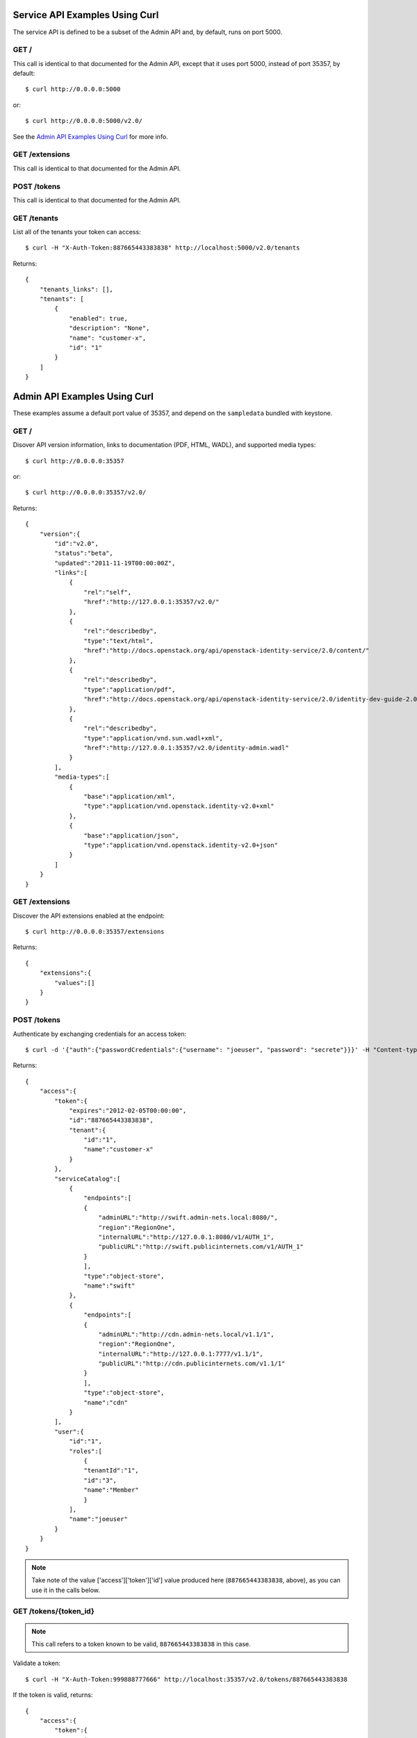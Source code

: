 ..
      Copyright 2011-2012 OpenStack, LLC
      All Rights Reserved.

      Licensed under the Apache License, Version 2.0 (the "License"); you may
      not use this file except in compliance with the License. You may obtain
      a copy of the License at

          http://www.apache.org/licenses/LICENSE-2.0

      Unless required by applicable law or agreed to in writing, software
      distributed under the License is distributed on an "AS IS" BASIS, WITHOUT
      WARRANTIES OR CONDITIONS OF ANY KIND, either express or implied. See the
      License for the specific language governing permissions and limitations
      under the License.


===============================
Service API Examples Using Curl
===============================

The service API is defined to be a subset of the Admin API and, by
default, runs on port 5000.

GET /
=====

This call is identical to that documented for the Admin API, except
that it uses port 5000, instead of port 35357, by default::

    $ curl http://0.0.0.0:5000

or::

    $ curl http://0.0.0.0:5000/v2.0/

See the `Admin API Examples Using Curl`_ for more info.

.. _`Admin API Examples Using Curl`: adminAPI_curl_examples.html

GET /extensions
===============

This call is identical to that documented for the Admin API.

POST /tokens
============

This call is identical to that documented for the Admin API.

GET /tenants
============

List all of the tenants your token can access::

    $ curl -H "X-Auth-Token:887665443383838" http://localhost:5000/v2.0/tenants

Returns::

    {
        "tenants_links": [],
        "tenants": [
            {
                "enabled": true,
                "description": "None",
                "name": "customer-x",
                "id": "1"
            }
        ]
    }

=============================
Admin API Examples Using Curl
=============================

These examples assume a default port value of 35357, and depend on the
``sampledata`` bundled with keystone.

GET /
=====

Disover API version information, links to documentation (PDF, HTML, WADL),
and supported media types::

    $ curl http://0.0.0.0:35357

or::

    $ curl http://0.0.0.0:35357/v2.0/

Returns::

    {
        "version":{
            "id":"v2.0",
            "status":"beta",
            "updated":"2011-11-19T00:00:00Z",
            "links":[
                {
                    "rel":"self",
                    "href":"http://127.0.0.1:35357/v2.0/"
                },
                {
                    "rel":"describedby",
                    "type":"text/html",
                    "href":"http://docs.openstack.org/api/openstack-identity-service/2.0/content/"
                },
                {
                    "rel":"describedby",
                    "type":"application/pdf",
                    "href":"http://docs.openstack.org/api/openstack-identity-service/2.0/identity-dev-guide-2.0.pdf"
                },
                {
                    "rel":"describedby",
                    "type":"application/vnd.sun.wadl+xml",
                    "href":"http://127.0.0.1:35357/v2.0/identity-admin.wadl"
                }
            ],
            "media-types":[
                {
                    "base":"application/xml",
                    "type":"application/vnd.openstack.identity-v2.0+xml"
                },
                {
                    "base":"application/json",
                    "type":"application/vnd.openstack.identity-v2.0+json"
                }
            ]
        }
    }

GET /extensions
===============

Discover the API extensions enabled at the endpoint::

    $ curl http://0.0.0.0:35357/extensions

Returns::

    {
        "extensions":{
            "values":[]
        }
    }

POST /tokens
============

Authenticate by exchanging credentials for an access token::

    $ curl -d '{"auth":{"passwordCredentials":{"username": "joeuser", "password": "secrete"}}}' -H "Content-type: application/json" http://localhost:35357/v2.0/tokens

Returns::

    {
        "access":{
            "token":{
                "expires":"2012-02-05T00:00:00",
                "id":"887665443383838",
                "tenant":{
                    "id":"1",
                    "name":"customer-x"
                }
            },
            "serviceCatalog":[
                {
                    "endpoints":[
                    {
                        "adminURL":"http://swift.admin-nets.local:8080/",
                        "region":"RegionOne",
                        "internalURL":"http://127.0.0.1:8080/v1/AUTH_1",
                        "publicURL":"http://swift.publicinternets.com/v1/AUTH_1"
                    }
                    ],
                    "type":"object-store",
                    "name":"swift"
                },
                {
                    "endpoints":[
                    {
                        "adminURL":"http://cdn.admin-nets.local/v1.1/1",
                        "region":"RegionOne",
                        "internalURL":"http://127.0.0.1:7777/v1.1/1",
                        "publicURL":"http://cdn.publicinternets.com/v1.1/1"
                    }
                    ],
                    "type":"object-store",
                    "name":"cdn"
                }
            ],
            "user":{
                "id":"1",
                "roles":[
                    {
                    "tenantId":"1",
                    "id":"3",
                    "name":"Member"
                    }
                ],
                "name":"joeuser"
            }
        }
    }

.. note::

    Take note of the value ['access']['token']['id'] value produced here (``887665443383838``, above), as you can use it in the calls below.

GET /tokens/{token_id}
======================

.. note::

    This call refers to a token known to be valid, ``887665443383838`` in this case.

Validate a token::

    $ curl -H "X-Auth-Token:999888777666" http://localhost:35357/v2.0/tokens/887665443383838

If the token is valid, returns::

    {
        "access":{
            "token":{
                "expires":"2012-02-05T00:00:00",
                "id":"887665443383838",
                "tenant":{
                    "id":"1",
                    "name":"customer-x"
                }
            },
            "user":{
                "name":"joeuser",
                "tenantName":"customer-x",
                "id":"1",
                "roles":[
                    {
                        "serviceId":"1",
                        "id":"3",
                        "name":"Member"
                    }
                ],
                "tenantId":"1"
            }
        }
    }

HEAD /tokens/{token_id}
=======================

This is a high-performance variant of the GET call documented above, which
by definition, returns no response body::

    $ curl -I -H "X-Auth-Token:999888777666" http://localhost:35357/v2.0/tokens/887665443383838

... which returns ``200``, indicating the token is valid::

    HTTP/1.1 200 OK
    Content-Length: 0
    Content-Type: None
    Date: Tue, 08 Nov 2011 23:07:44 GMT

GET /tokens/{token_id}/endpoints
================================

List all endpoints for a token::

    $ curl -H "X-Auth-Token:999888777666" http://localhost:35357/v2.0/tokens/887665443383838/endpoints

Returns::

    {
        "endpoints_links": [
            {
                "href": "http://127.0.0.1:35357/tokens/887665443383838/endpoints?'marker=5&limit=10'",
                "rel": "next"
            }
        ],
        "endpoints": [
            {
                "internalURL": "http://127.0.0.1:8080/v1/AUTH_1",
                "name": "swift",
                "adminURL": "http://swift.admin-nets.local:8080/",
                "region": "RegionOne",
                "tenantId": 1,
                "type": "object-store",
                "id": 1,
                "publicURL": "http://swift.publicinternets.com/v1/AUTH_1"
            },
            {
                "internalURL": "http://localhost:8774/v1.0",
                "name": "nova_compat",
                "adminURL": "http://127.0.0.1:8774/v1.0",
                "region": "RegionOne",
                "tenantId": 1,
                "type": "compute",
                "id": 2,
                "publicURL": "http://nova.publicinternets.com/v1.0/"
            },
            {
                "internalURL": "http://localhost:8774/v1.1",
                "name": "nova",
                "adminURL": "http://127.0.0.1:8774/v1.1",
                "region": "RegionOne",
                "tenantId": 1,
                "type": "compute",
                "id": 3,
                "publicURL": "http://nova.publicinternets.com/v1.1/
            },
            {
                "internalURL": "http://127.0.0.1:9292/v1.1/",
                "name": "glance",
                "adminURL": "http://nova.admin-nets.local/v1.1/",
                "region": "RegionOne",
                "tenantId": 1,
                "type": "image",
                "id": 4,
                "publicURL": "http://glance.publicinternets.com/v1.1/"
            },
            {
                "internalURL": "http://127.0.0.1:7777/v1.1/1",
                "name": "cdn",
                "adminURL": "http://cdn.admin-nets.local/v1.1/1",
                "region": "RegionOne",
                "tenantId": 1,
                "versionId": "1.1",
                "versionList": "http://127.0.0.1:7777/",
                "versionInfo": "http://127.0.0.1:7777/v1.1",
                "type": "object-store",
                "id": 5,
                "publicURL": "http://cdn.publicinternets.com/v1.1/1"
            }
        ]
    }

GET /tenants
============

List all of the tenants in the system (requires an Admin ``X-Auth-Token``)::

    $ curl -H "X-Auth-Token:999888777666" http://localhost:35357/v2.0/tenants

Returns::

    {
        "tenants_links": [],
        "tenants": [
            {
                "enabled": false,
                "description": "None",
                "name": "project-y",
                "id": "3"
            },
            {
                "enabled": true,
                "description": "None",
                "name": "ANOTHER:TENANT",
                "id": "2"
            },
            {
                "enabled": true,
                "description": "None",
                "name": "customer-x",
                "id": "1"
            }
        ]
    }

GET /tenants/{tenant_id}
========================

Retrieve information about a tenant, by tenant ID::

    $ curl -H "X-Auth-Token:999888777666" http://localhost:35357/v2.0/tenants/1

Returns::

    {
        "tenant":{
            "enabled":true,
            "description":"None",
            "name":"customer-x",
            "id":"1"
        }
    }

GET /tenants/{tenant_id}/users/{user_id}/roles
==============================================

List the roles a user has been granted on a tenant::

    $ curl -H "X-Auth-Token:999888777666" http://localhost:35357/v2.0/tenants/1/users/1/roles

Returns::

    {
        "roles_links":[],
        "roles":[
            {
                "id":"3",
                "name":"Member"
            }
        ]
    }

GET /users/{user_id}
====================

Retrieve information about a user, by user ID::

    $ curl -H "X-Auth-Token:999888777666" http://localhost:35357/v2.0/users/1

Returns::

    {
        "user":{
            "tenantId":"1",
            "enabled":true,
            "id":"1",
            "name":"joeuser"
        }
    }

GET /users/{user_id}/roles
==========================

Retrieve the roles granted to a user, given a user ID::

    $ curl -H "X-Auth-Token:999888777666" http://localhost:35357/v2.0/users/4/roles

Returns::

    {
        "roles_links":[],
        "roles":[
            {
                "id":"2",
                "name":"KeystoneServiceAdmin"
            }
        ]
    }

